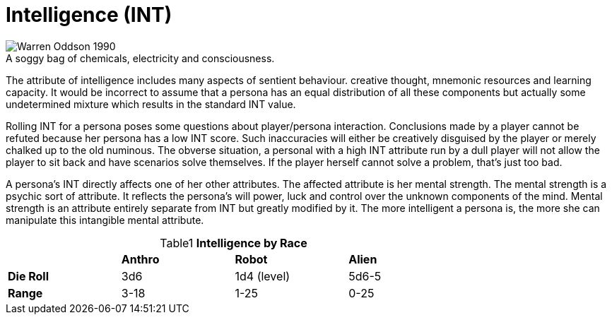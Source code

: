 = Intelligence (INT)

.A soggy bag of chemicals, electricity and consciousness.
[caption='', alt="Warren Oddson 1990" ]
image::ROOT:intelligence.png[]

The attribute of intelligence includes many aspects of sentient behaviour.
creative thought, mnemonic resources and learning capacity.
It would be incorrect to assume that a persona has an equal distribution of all these components but actually some undetermined mixture which results in the standard INT value.

Rolling INT for a persona poses some questions about player/persona interaction.
Conclusions made by a player cannot be refuted because her persona has a low INT score.
Such inaccuracies will either be creatively disguised by the player or merely chalked up to the old numinous.
The obverse situation, a personal with a high INT attribute run by a dull player will not allow the player to sit back and have scenarios solve themselves.
If the player herself cannot solve a problem, that’s just too bad.

A persona’s INT directly affects one of her other attributes.
The affected attribute is her mental strength.
The mental strength is a psychic sort of attribute.
It reflects the persona’s will power, luck and control over the unknown components of the mind.
Mental strength is an attribute entirely separate from INT but greatly modified by it.
The more intelligent a persona is, the more she can manipulate this intangible mental attribute.

// brand new table for version 6.0
.*Intelligence by Race*
[width="75%",cols="<,<,<,<",frame="all", stripes="even", caption='{table-caption}{counter:table-number} ']

|===

|
s|Anthro
s|Robot
s|Alien

s|Die Roll
^|3d6
^|1d4 (level)
^|5d6-5

s|Range
^|3-18
^|1-25
^|0-25

|===